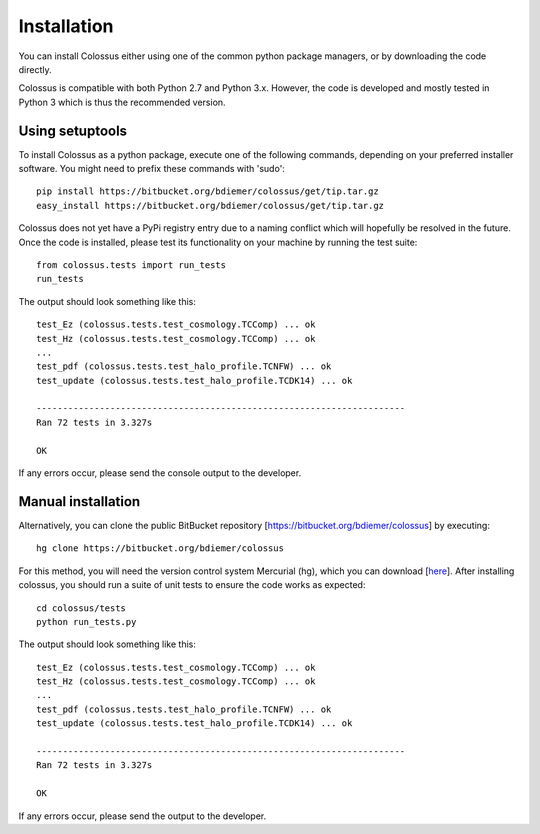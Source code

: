 ===================================================================================================
Installation
===================================================================================================

You can install Colossus either using one of the common python package managers, or by downloading
the code directly.

Colossus is compatible with both Python 2.7 and Python 3.x. However, the code is developed and
mostly tested in Python 3 which is thus the recommended version.

***************************************************************************************************
Using setuptools
***************************************************************************************************

To install Colossus as a python package, execute one of the following commands, depending 
on your preferred installer software. You might need to prefix these commands with 'sudo'::

    pip install https://bitbucket.org/bdiemer/colossus/get/tip.tar.gz
    easy_install https://bitbucket.org/bdiemer/colossus/get/tip.tar.gz

Colossus does not yet have a PyPi registry entry due to a naming conflict which will hopefully be
resolved in the future. Once the code is installed, please test its functionality on your 
machine by running the test suite::

    from colossus.tests import run_tests
    run_tests
    
The output should look something like this::

    test_Ez (colossus.tests.test_cosmology.TCComp) ... ok
    test_Hz (colossus.tests.test_cosmology.TCComp) ... ok
    ...
    test_pdf (colossus.tests.test_halo_profile.TCNFW) ... ok
    test_update (colossus.tests.test_halo_profile.TCDK14) ... ok
    
    ----------------------------------------------------------------------
    Ran 72 tests in 3.327s
    
    OK

If any errors occur, please send the console output to the developer.

***************************************************************************************************
Manual installation
***************************************************************************************************

Alternatively, you can clone the public BitBucket repository [https://bitbucket.org/bdiemer/colossus] 
by executing::

    hg clone https://bitbucket.org/bdiemer/colossus

For this method, you will need the version control system Mercurial (hg), which you can 
download [`here <http://mercurial.selenic.com/>`_]. After installing colossus, you should run a
suite of unit tests to ensure the code works as expected::

    cd colossus/tests
    python run_tests.py
    
The output should look something like this::

    test_Ez (colossus.tests.test_cosmology.TCComp) ... ok
    test_Hz (colossus.tests.test_cosmology.TCComp) ... ok
    ...
    test_pdf (colossus.tests.test_halo_profile.TCNFW) ... ok
    test_update (colossus.tests.test_halo_profile.TCDK14) ... ok
    
    ----------------------------------------------------------------------
    Ran 72 tests in 3.327s
    
    OK
        
If any errors occur, please send the output to the developer.
